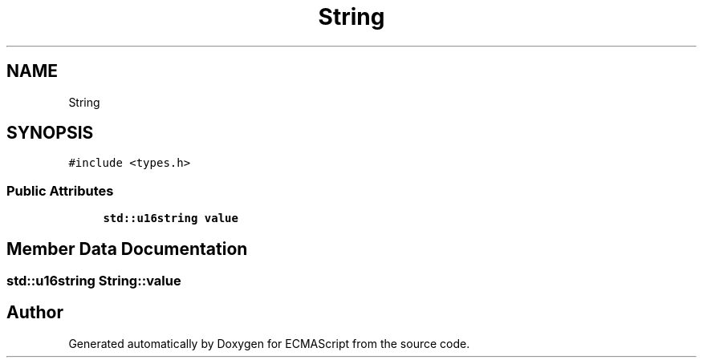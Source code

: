 .TH "String" 3 "Tue May 30 2017" "ECMAScript" \" -*- nroff -*-
.ad l
.nh
.SH NAME
String
.SH SYNOPSIS
.br
.PP
.PP
\fC#include <types\&.h>\fP
.SS "Public Attributes"

.in +1c
.ti -1c
.RI "\fBstd::u16string\fP \fBvalue\fP"
.br
.in -1c
.SH "Member Data Documentation"
.PP 
.SS "\fBstd::u16string\fP String::value"


.SH "Author"
.PP 
Generated automatically by Doxygen for ECMAScript from the source code\&.
